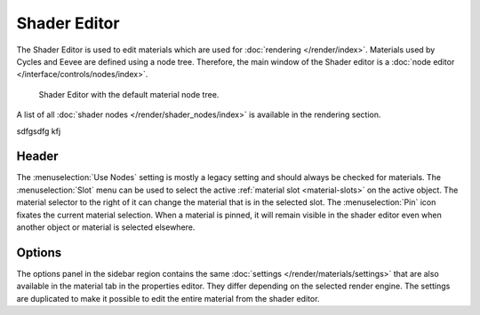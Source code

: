 
#################
  Shader Editor
#################

The Shader Editor is used to edit materials which are used for :doc:`rendering </render/index>`.
Materials used by Cycles and Eevee are defined using a node tree.
Therefore, the main window of the Shader editor is a :doc:`node editor </interface/controls/nodes/index>`.

.. figure:: /images/editors_shader-editor_introduction_main.png

   Shader Editor with the default material node tree.

A list of all :doc:`shader nodes </render/shader_nodes/index>` is available in the rendering section.

sdfgsdfg  kfj

Header
======

The :menuselection:`Use Nodes` setting is mostly a legacy setting and should always be checked for materials.
The :menuselection:`Slot` menu can be used to select the active :ref:`material slot <material-slots>` on the active object.
The material selector to the right of it can change the material that is in the selected slot.
The :menuselection:`Pin` icon fixates the current material selection.
When a material is pinned, it will remain visible in the shader editor even when another object or material is selected elsewhere.

Options
=======

The options panel in the sidebar region contains the same :doc:`settings </render/materials/settings>` that are also available in the material tab in the properties editor.
They differ depending on the selected render engine.
The settings are duplicated to make it possible to edit the entire material from the shader editor.
